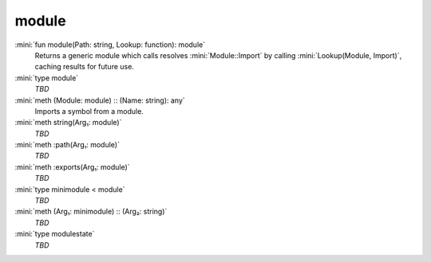 module
======

:mini:`fun module(Path: string, Lookup: function): module`
   Returns a generic module which calls resolves :mini:`Module::Import` by calling :mini:`Lookup(Module, Import)`, caching results for future use.


:mini:`type module`
   *TBD*

:mini:`meth (Module: module) :: (Name: string): any`
   Imports a symbol from a module.


:mini:`meth string(Arg₁: module)`
   *TBD*

:mini:`meth :path(Arg₁: module)`
   *TBD*

:mini:`meth :exports(Arg₁: module)`
   *TBD*

:mini:`type minimodule < module`
   *TBD*

:mini:`meth (Arg₁: minimodule) :: (Arg₂: string)`
   *TBD*

:mini:`type modulestate`
   *TBD*

